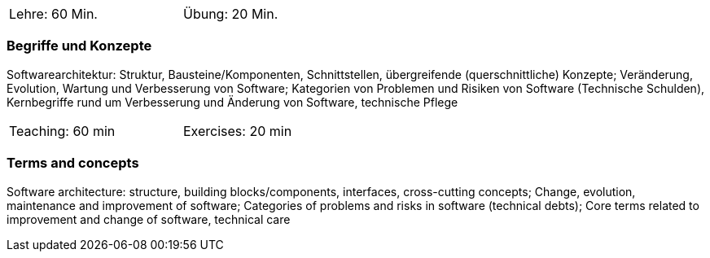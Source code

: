 // tag::DE[]
[width=50%]
|===
| Lehre: 60 Min. | Übung: 20 Min.
|===

=== Begriffe und Konzepte
Softwarearchitektur: Struktur, Bausteine/Komponenten, Schnittstellen, übergreifende (querschnittliche) Konzepte;
Veränderung, Evolution, Wartung und Verbesserung von Software; Kategorien von Problemen und Risiken von Software (Technische Schulden),
Kernbegriffe rund um Verbesserung und Änderung von Software, technische Pflege


// end::DE[]

// tag::EN[]
[width=50%]
|===
| Teaching: 60 min | Exercises: 20 min
|===

=== Terms and concepts
Software architecture: structure, building blocks/components, interfaces, cross-cutting concepts;
Change, evolution, maintenance and improvement of software; Categories of problems and risks in software (technical debts);
Core terms related to improvement and change of software, technical care
// end::EN[]
